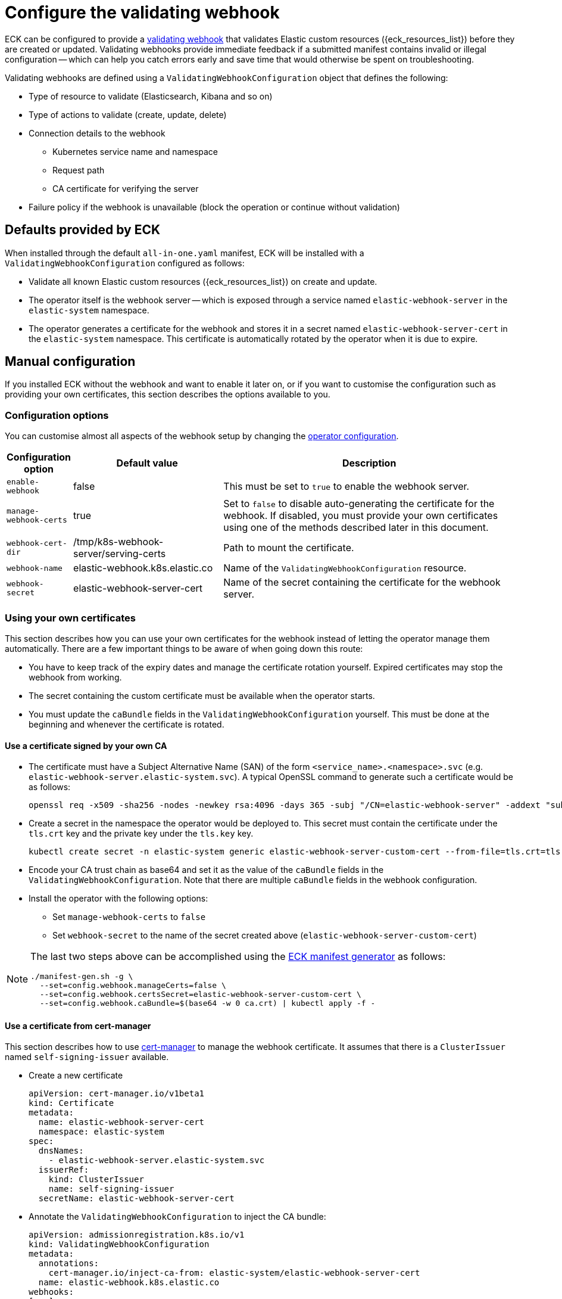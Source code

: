 :page_id: webhook
ifdef::env-github[]
****
link:https://www.elastic.co/guide/en/cloud-on-k8s/master/k8s-{page_id}.html[View this document on the Elastic website]
****
endif::[]

[id="{p}-{page_id}"]
= Configure the validating webhook

ECK can be configured to provide a link:https://kubernetes.io/docs/reference/access-authn-authz/extensible-admission-controllers/[validating webhook] that validates Elastic custom resources ({eck_resources_list}) before they are created or updated. Validating webhooks provide immediate feedback if a submitted manifest contains invalid or illegal configuration -- which can help you catch errors early and save time that would otherwise be spent on troubleshooting.


Validating webhooks are defined using a `ValidatingWebhookConfiguration` object that defines the following:

* Type of resource to validate (Elasticsearch, Kibana and so on)
* Type of actions to validate (create, update, delete)
* Connection details to the webhook
 ** Kubernetes service name and namespace
 ** Request path
 ** CA certificate for verifying the server
* Failure policy if the webhook is unavailable (block the operation or continue without validation)


[float]
[id="{p}-{page_id}-defaults"]
== Defaults provided by ECK

When installed through the default `all-in-one.yaml` manifest, ECK will be installed with a `ValidatingWebhookConfiguration` configured as follows:

* Validate all known Elastic custom resources ({eck_resources_list}) on create and update.
* The operator itself is the webhook server -- which is exposed through a service named `elastic-webhook-server` in the `elastic-system` namespace.
* The operator generates a certificate for the webhook and stores it in a secret named `elastic-webhook-server-cert` in the `elastic-system` namespace. This certificate is automatically rotated by the operator when it is due to expire.


[float]
[id="{p}-{page_id}-manual-config"]
== Manual configuration

If you installed ECK without the webhook and want to enable it later on, or if you want to customise the configuration such as providing your own certificates, this section describes the options available to you.

[float]
[id="{p}-{page_id}-config-options"]
=== Configuration options

You can customise almost all aspects of the webhook setup by changing the <<{p}-operator-config,operator configuration>>.

[width="100%",cols=".^10m,.^30d,.^60d",options="header",grid=rows]
|===
|Configuration option | Default value |Description
|enable-webhook       | false   | This must be set to `true` to enable the webhook server.
|manage-webhook-certs | true    | Set to `false` to disable auto-generating the certificate for the webhook. If disabled, you must provide your own certificates using one of the methods described later in this document.
|webhook-cert-dir     | /tmp/k8s-webhook-server/serving-certs | Path to mount the certificate.
|webhook-name         | elastic-webhook.k8s.elastic.co | Name of the `ValidatingWebhookConfiguration` resource.
|webhook-secret       | elastic-webhook-server-cert | Name of the secret containing the certificate for the webhook server.
|===


[float]
[id="{p}-{page_id}-existing-certs"]
=== Using your own certificates

This section describes how you can use your own certificates for the webhook instead of letting the operator manage them automatically. There are a few important things to be aware of when going down this route:

- You have to keep track of the expiry dates and manage the certificate rotation yourself. Expired certificates may stop the webhook from working.
- The secret containing the custom certificate must be available when the operator starts.
- You must update the `caBundle` fields in the `ValidatingWebhookConfiguration` yourself. This must be done at the beginning and whenever the certificate is rotated.


[float]
[id="{p}-{page_id}-own-ca"]
==== Use a certificate signed by your own CA

- The certificate must have a Subject Alternative Name (SAN) of the form `<service_name>.<namespace>.svc` (e.g. `elastic-webhook-server.elastic-system.svc`). A typical OpenSSL command to generate such a certificate would be as follows:
+
[source,sh]
----
openssl req -x509 -sha256 -nodes -newkey rsa:4096 -days 365 -subj "/CN=elastic-webhook-server" -addext "subjectAltName=DNS:elastic-webhook-server.elastic-system.svc" -keyout tls.key -out tls.crt
----

- Create a secret in the namespace the operator would be deployed to. This secret must contain the certificate under the `tls.crt` key and the private key under the `tls.key` key.
+
[source,sh]
----
kubectl create secret -n elastic-system generic elastic-webhook-server-custom-cert --from-file=tls.crt=tls.crt --from-file=tls.key=tls.key
----

- Encode your CA trust chain as base64 and set it as the value of the `caBundle` fields in the `ValidatingWebhookConfiguration`. Note that there are multiple `caBundle` fields in the webhook configuration.

- Install the operator with the following options:
+
* Set `manage-webhook-certs` to `false`
* Set `webhook-secret` to the name of the secret created above (`elastic-webhook-server-custom-cert`)

[NOTE]
====

The last two steps above can be accomplished using the link:{eck_github}/tree/{eck_release_branch}/hack/manifest-gen[ECK manifest generator] as follows:

[source, sh]
----
./manifest-gen.sh -g \
  --set=config.webhook.manageCerts=false \
  --set=config.webhook.certsSecret=elastic-webhook-server-custom-cert \
  --set=config.webhook.caBundle=$(base64 -w 0 ca.crt) | kubectl apply -f -
----

====


[float]
[id="{p}-{page_id}-cert-manager"]
==== Use a certificate from cert-manager

This section describes how to use link:https://cert-manager.io/[cert-manager] to manage the webhook certificate. It assumes that there is a `ClusterIssuer` named `self-signing-issuer` available.

- Create a new certificate
+
[source,yaml]
----
apiVersion: cert-manager.io/v1beta1
kind: Certificate
metadata:
  name: elastic-webhook-server-cert
  namespace: elastic-system
spec:
  dnsNames:
    - elastic-webhook-server.elastic-system.svc
  issuerRef:
    kind: ClusterIssuer
    name: self-signing-issuer
  secretName: elastic-webhook-server-cert
----

- Annotate the `ValidatingWebhookConfiguration` to inject the CA bundle:
+
[source,yaml]
----
apiVersion: admissionregistration.k8s.io/v1
kind: ValidatingWebhookConfiguration
metadata:
  annotations:
    cert-manager.io/inject-ca-from: elastic-system/elastic-webhook-server-cert
  name: elastic-webhook.k8s.elastic.co
webhooks:
[...]
----

- Install the operator with the following options:
+
* Set `manage-webhook-certs` to `false`
* Set `webhook-secret` to the name of the certificate secret (`elastic-webhook-server-cert`)

[NOTE]
====

The last two steps above can be accomplished using the link:{eck_github}/tree/{eck_release_branch}/hack/manifest-gen[ECK manifest generator] as follows:

[source, sh]
----
./manifest-gen.sh -g \
  --set=config.webhook.manageCerts=false \
  --set=config.webhook.certsSecret=elastic-webhook-server-cert \
  --set=config.webhook.certManagerCert=elastic-webhook-server-cert | kubectl apply -f -
----

====

[float]
[id="{p}-disable-webhook"]
== Disable the webhook

To disable the webhook, set the <<{p}-operator-config, `enable-webhook`>> operator configuration flag to `false` and remove the `ValidatingWebhookConfiguration` named `elastic-webhook.k8s.elastic.co`:

[source,sh]
----
kubectl delete validatingwebhookconfigurations.admissionregistration.k8s.io elastic-webhook.k8s.elastic.co
----

[float]
[id="{p}-{page_id}-troubleshooting"]
== Troubleshooting

You might see errors in your Kubernetes API server logs indicating that it cannot reach the operator service (`elastic-webhook-server`). This could be because no operator pods are available to handle request or because a network policy or a firewall rule is preventing the control plane from accessing the service. To help with troubleshooting, you can change the link:https://kubernetes.io/docs/reference/access-authn-authz/extensible-admission-controllers/#failure-policy[`failurePolicy`] of the webhook configuration to `Fail`. This will cause create or update operations to fail if there is an error contacting the webhook. Usually the error message will contain helpful information about the failure that will allow you to diagnose the root cause.

[float]
[id="{p}-{page_id}-troubleshooting-timeouts"]
=== Resource creation taking too long or timing out

Webhooks require network connectivity between the Kubernetes API server and the operator. If the creation of an Elasticsearch resource times out with an error message similar to the following, then the Kubernetes API server might be unable to connect to the webhook to validate the manifest.

....
Error from server (Timeout): error when creating "elasticsearch.yaml": Timeout: request did not complete within requested timeout 30s
....

If you get this error, try re-running the command with a higher request timeout as follows:

[source,sh,subs="attributes"]
----
kubectl --request-timeout=1m apply -f elasticsearch.yaml
----

As the default link:https://kubernetes.io/docs/reference/access-authn-authz/extensible-admission-controllers/#failure-policy[`failurePolicy`] of the webhook is `Ignore`, the above command should succeed after about 30 seconds. This is an indication that the API server cannot contact the webhook server and has foregone validation when creating the resource.

On link:https://cloud.google.com/kubernetes-engine/docs/concepts/private-cluster-concept[GKE private clusters], you may have to add a firewall rule allowing access to port 9443 from the API server so that it can contact the webhook. See the link:https://cloud.google.com/kubernetes-engine/docs/how-to/private-clusters#add_firewall_rules[GKE documentation on firewall rules] and the link:https://github.com/kubernetes/kubernetes/issues/79739[Kubernetes issue] for more details.

It is possible that a link:https://kubernetes.io/docs/concepts/services-networking/network-policies/[network policy] is blocking any incoming requests to the webhook server. Consult your system administrator to determine whether that is the case, and create an appropriate policy to allow communication between the Kubernetes API server and the webhook server. For example, the following network policy simply opens up the webhook port to the world:

[source,yaml,subs="attributes"]
----
kind: NetworkPolicy
apiVersion: networking.k8s.io/v1
metadata:
  name: allow-webhook-access-from-any
  namespace: elastic-system
spec:
  podSelector:
    matchLabels:
      control-plane: elastic-operator
  ingress:
  - from: []
    ports:
      - port: 9443
----

If you want to restrict the webhook access only to the Kubernetes API server, you must know the IP address of the API server, that you can obtain through this command:

[source,sh,subs="attributes"]
----
kubectl cluster-info | grep master
----

Assuming that the API server IP address is `10.1.0.1`, the following policy restricts webhook access to just the API server.

[source,yaml,subs="attributes"]
----
kind: NetworkPolicy
apiVersion: networking.k8s.io/v1
metadata:
  name: allow-webhook-access-from-apiserver
  namespace: elastic-system
spec:
  podSelector:
    matchLabels:
      control-plane: elastic-operator
  ingress:
  - from:
      - ipBlock:
          cidr: 10.1.0.1/32
    ports:
      - port: 9443
----


[float]
[id="{p}-{page_id}-troubleshooting-validation-failure"]
=== Updates failing due to validation errors

If your attempts to update a resource fail with an error message similar to the following, you can force the webhook to ignore it by removing the `kubectl.kubernetes.io/last-applied-configuration` annotation from your resource.

....
admission webhook "elastic-es-validation-v1.k8s.elastic.co" denied the request: Elasticsearch.elasticsearch.k8s.elastic.co "quickstart" is invalid: some-misspelled-field: Invalid value: "some-misspelled-field": some-misspelled-field field found in the kubectl.kubernetes.io/last-applied-configuration annotation is unknown
....
